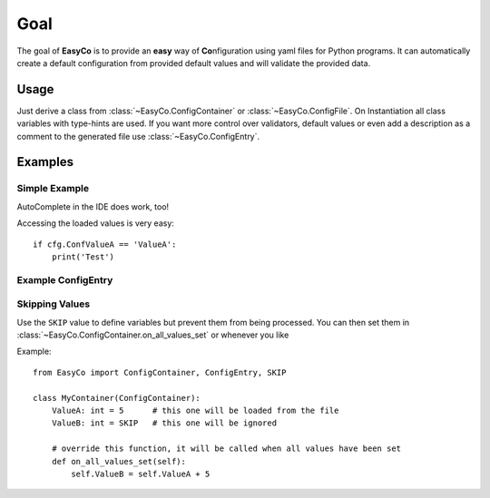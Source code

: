

Goal
==================================
The goal of **EasyCo** is to provide an **easy** way of **Co**\ nfiguration using yaml files for Python programs.
It can automatically create a default configuration from provided default values and will validate the provided data.

Usage
------------------------------
Just derive a class from :class:`~EasyCo.ConfigContainer` or :class:`~EasyCo.ConfigFile`.
On Instantiation all class variables with type-hints are used.
If you want more control over validators, default values or even add a description as a comment to the generated file
use :class:`~EasyCo.ConfigEntry`.

Examples
------------------------------

Simple Example
^^^^^^^^^^^^^^^^^^^^^^^^^^^^^^

.. execute_code::
    :header_code: Program code
    :header_output: Created .yml file:

    from EasyCo import ConfigFile, ConfigContainer

    class MyContainer(ConfigContainer):
        SubValueA: int
        SubValueB: int = 7

    class MyConfigFile(ConfigFile):
        ConfValueA: int = 5
        ConfValueB: float = 5.5

        sub_values = MyContainer()

    cfg = MyConfigFile('test')
    # skip
    cfg.load()
    # skip

    # hide
    cfg._print_created_cfg()
    # hide



AutoComplete in the IDE does work, too!

.. image:: /gifs/example.gif

Accessing the loaded values is very easy::

    if cfg.ConfValueA == 'ValueA':
        print('Test')


Example ConfigEntry
^^^^^^^^^^^^^^^^^^^^^^^^^^^^^^
.. execute_code::
    :header_code: Program code
    :header_output: Created .yml file:

    from EasyCo import ConfigFile, ConfigContainer, ConfigEntry

    class MyContainer(ConfigContainer):
        SubValueA: int = ConfigEntry(required=True, default=5, description='This is SubValueA')
        SubValueB: int = 7

    class MyConfigFile(ConfigFile):
        ConfValueA: int = 5
        ConfValueB: float = 5.5

        sub_values = MyContainer()

    cfg = MyConfigFile('test')
    # skip
    cfg.load()
    # skip

    # hide
    cfg._print_created_cfg()
    # hide


Skipping Values
^^^^^^^^^^^^^^^^^^^^^^^^^^^^^^
Use the ``SKIP`` value to define variables but prevent them from being processed.
You can then set them in :class:`~EasyCo.ConfigContainer.on_all_values_set` or whenever you like

Example::

    from EasyCo import ConfigContainer, ConfigEntry, SKIP

    class MyContainer(ConfigContainer):
        ValueA: int = 5      # this one will be loaded from the file
        ValueB: int = SKIP   # this one will be ignored

        # override this function, it will be called when all values have been set
        def on_all_values_set(self):
            self.ValueB = self.ValueA + 5

